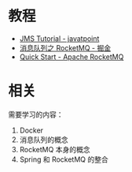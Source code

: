 * 教程
  + [[https://www.javatpoint.com/jms-tutorial][JMS Tutorial - javatpoint]]
  + [[https://juejin.im/post/5af02571f265da0b9e64fcfd][消息队列之 RocketMQ - 掘金]]
  + [[https://rocketmq.apache.org/docs/quick-start/][Quick Start - Apache RocketMQ]]

* 相关
  需要学习的内容：
  1. Docker
  2. 消息队列的概念
  3. RocketMQ 本身的概念
  4. Spring 和 RocketMQ 的整合

